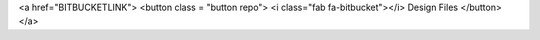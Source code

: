 <a href="BITBUCKETLINK">
<button class = "button repo">
<i class="fab fa-bitbucket"></i> Design Files
</button>
</a>

